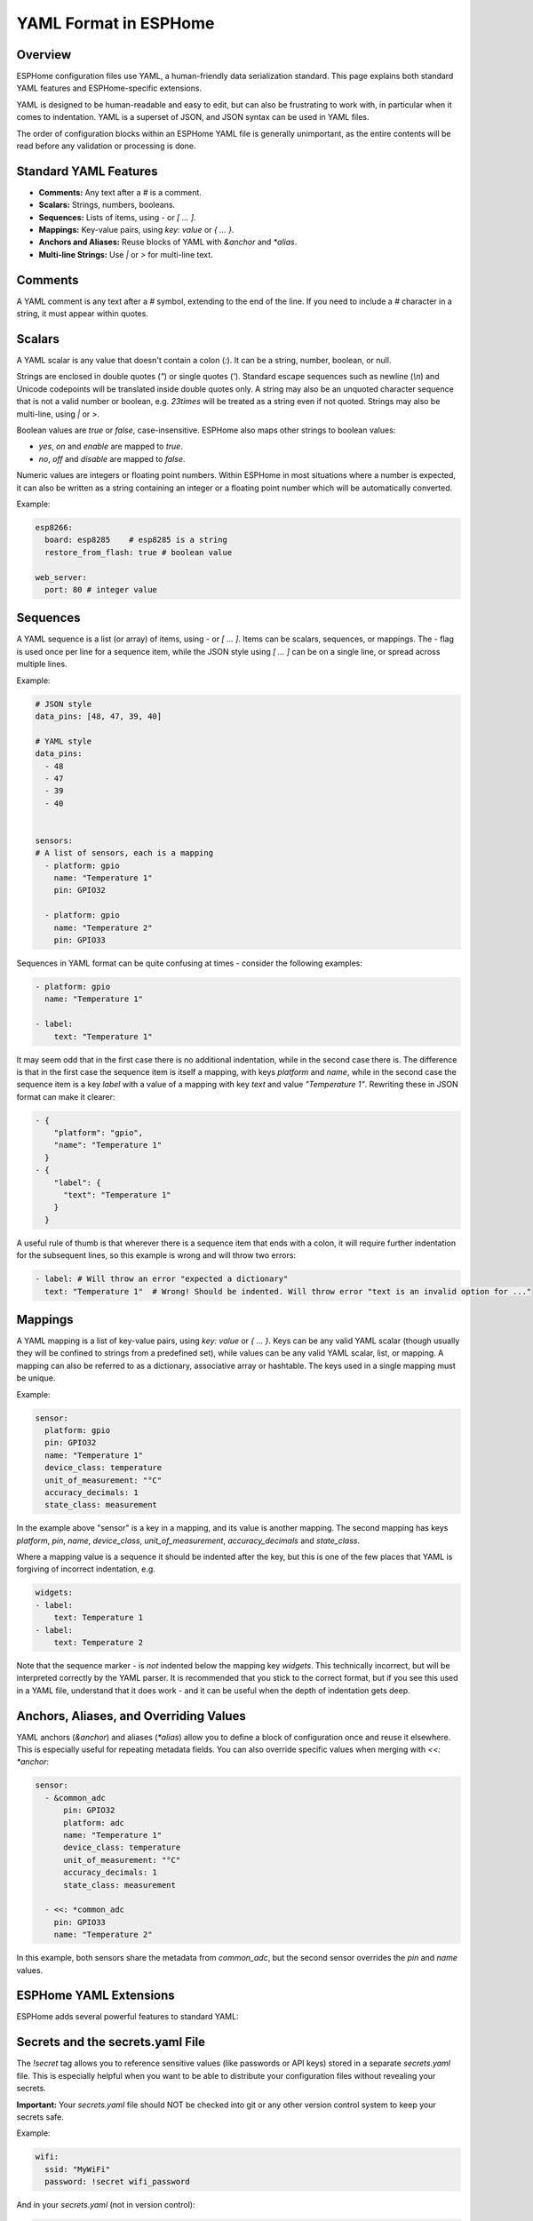 YAML Format in ESPHome
======================

Overview
--------
ESPHome configuration files use YAML, a human-friendly data serialization standard. This page explains both standard YAML features and ESPHome-specific extensions.

YAML is designed to be human-readable and easy to edit, but can also be frustrating to work with, in particular when it comes to indentation.
YAML is a superset of JSON, and JSON syntax can be used in YAML files.

The order of configuration blocks within an ESPHome YAML file is generally unimportant, as the entire contents will be read before any validation or processing is done.

Standard YAML Features
----------------------

- **Comments:** Any text after a `#` is a comment.
- **Scalars:** Strings, numbers, booleans.
- **Sequences:** Lists of items, using `-` or `[ ... ]`.
- **Mappings:** Key-value pairs, using `key: value` or `{ ... }`.
- **Anchors and Aliases:** Reuse blocks of YAML with `&anchor` and `*alias`.
- **Multi-line Strings:** Use `|` or `>` for multi-line text.

Comments
--------

A YAML comment is any text after a `#` symbol, extending to the end of the line. If you need to include a `#` character in a string, it must appear within quotes.

Scalars
-------
A YAML scalar is any value that doesn't contain a colon (`:`). It can be a string, number, boolean, or null.

Strings are enclosed in double quotes (`"`) or single quotes (`'`). Standard escape sequences such as newline (`\\n`) and Unicode codepoints will be translated inside double quotes only. A string may also be an unquoted character sequence that is not a valid number or boolean, e.g. `23times` will be treated as a string even if not quoted. Strings may also be multi-line, using `|` or `>`.

Boolean values are `true` or `false`, case-insensitive. ESPHome also maps other strings to boolean values:

- `yes`, `on` and  `enable` are mapped to `true`.
- `no`, `off` and `disable` are mapped to `false`.

Numeric values are integers or floating point numbers. Within ESPHome in most situations where a number is expected, it can also be written
as a string containing an integer or a floating point number which will be automatically converted.

Example:

.. code-block:: yaml

    esp8266:
      board: esp8285    # esp8285 is a string
      restore_from_flash: true # boolean value

    web_server:
      port: 80 # integer value

Sequences
---------

A YAML sequence is a list (or array) of items, using `-` or `[ ... ]`. Items can be scalars, sequences, or mappings. The `-` flag is used once per line for a sequence item, while the JSON style using `[ ... ]` can be on a single line, or spread across multiple lines.

Example:

.. code-block:: yaml

    # JSON style
    data_pins: [48, 47, 39, 40]

    # YAML style
    data_pins:
      - 48
      - 47
      - 39
      - 40


    sensors:
    # A list of sensors, each is a mapping
      - platform: gpio
        name: "Temperature 1"
        pin: GPIO32

      - platform: gpio
        name: "Temperature 2"
        pin: GPIO33


Sequences in YAML format can be quite confusing at times - consider the following examples:

.. code-block:: yaml

    - platform: gpio
      name: "Temperature 1"

    - label:
        text: "Temperature 1"

It may seem odd that in the first case there is no additional indentation, while in the second case there is. The difference is that in the first case the sequence item is itself a mapping, with keys `platform` and `name`, while in the second case the sequence item is a key `label` with a value of a mapping with key `text` and value `"Temperature 1"`. Rewriting these in JSON format can make it clearer:

.. code-block:: json

    - {
        "platform": "gpio",
        "name": "Temperature 1"
      }
    - {
        "label": {
          "text": "Temperature 1"
        }
      }

A useful rule of thumb is that wherever there is a sequence item that ends with a colon, it will require further indentation for the subsequent lines, so this example is wrong and will throw two errors:

.. code-block:: yaml

    - label: # Will throw an error "expected a dictionary"
      text: "Temperature 1"  # Wrong! Should be indented. Will throw error "text is an invalid option for ..."

Mappings
--------

A YAML mapping is a list of key-value pairs, using `key: value` or `{ ... }`. Keys can be any valid YAML scalar (though usually they will be confined to strings from a predefined set), while values can be any valid YAML scalar, list, or mapping. A mapping can also be referred to as a dictionary, associative array or hashtable. The keys used in a single mapping must be unique.

Example:

.. code-block:: yaml

    sensor:
      platform: gpio
      pin: GPIO32
      name: "Temperature 1"
      device_class: temperature
      unit_of_measurement: "°C"
      accuracy_decimals: 1
      state_class: measurement

In the example above "sensor" is a key in a mapping, and its value is another mapping. The second mapping has keys `platform`, `pin`, `name`, `device_class`, `unit_of_measurement`, `accuracy_decimals` and `state_class`.

Where a mapping value is a sequence it should be indented after the key, but this is one of the few places that YAML is forgiving of incorrect indentation, e.g.

.. code-block:: yaml

    widgets:
    - label:
        text: Temperature 1
    - label:
        text: Temperature 2

Note that the sequence marker `-` is *not* indented below the mapping key `widgets`. This technically incorrect, but will be interpreted correctly by the YAML parser. It is recommended that you stick to the correct format, but if you see this used in a YAML file, understand that it does work - and it can be useful when the depth of indentation gets deep.


Anchors, Aliases, and Overriding Values
---------------------------------------

YAML anchors (`&anchor`) and aliases (`*alias`) allow you to define a block of configuration once and reuse it elsewhere. This is especially useful for repeating metadata fields.
You can also override specific values when merging with `<<: *anchor`:

.. code-block:: yaml

    sensor:
      - &common_adc
          pin: GPIO32
          platform: adc
          name: "Temperature 1"
          device_class: temperature
          unit_of_measurement: "°C"
          accuracy_decimals: 1
          state_class: measurement

      - <<: *common_adc
        pin: GPIO33
        name: "Temperature 2"

In this example, both sensors share the metadata from `common_adc`, but the second sensor overrides the `pin` and `name` values.

ESPHome YAML Extensions
-----------------------

ESPHome adds several powerful features to standard YAML:

Secrets and the secrets.yaml File
---------------------------------

The `!secret` tag allows you to reference sensitive values (like passwords or API keys) stored in a separate `secrets.yaml` file.
This is especially helpful when you want to be able to distribute your configuration files without revealing your secrets.

**Important:** Your `secrets.yaml` file should NOT be checked into git or any other version control system to keep your secrets safe.

Example:

.. code-block:: yaml

    wifi:
      ssid: "MyWiFi"
      password: !secret wifi_password

And in your `secrets.yaml` (not in version control):

.. code-block:: yaml

    wifi_password: my_super_secret_password

Substitutions
-------------

The ``substitutions:`` feature allows you to define reusable values that can be referenced throughout your configuration. This is especially useful for:

- Making your configuration more readable and maintainable
- Avoiding repetition of common values
- Creating templates that can be reused across multiple devices

**Basic Usage:**

.. code-block:: yaml

    substitutions:
      device_name: living_room_light
      friendly_name: Living Room Light
      update_interval: 60s

    esphome:
      name: $device_name
      friendly_name: $friendly_name

    sensor:
      - platform: dht
        model: DHT22
        pin: D2
        temperature:
          name: "${friendly_name} Temperature"
          id: ${device_name}_temperature
        humidity:
          name: "${friendly_name} Humidity"
        update_interval: ${update_interval}

**Key Features:**

- Values are referenced using ``$variable_name`` or ``${variable_name}`` syntax
- The ``${variable_name}`` syntax is required when embedding within other text
- Substitutions are processed before any other part of the configuration
- Substitutions values must be strings. Numbers and booleans are not supported, but in most cases a number represented as a string will be automatically converted when substituted.

!include
--------

- Insert the contents of another YAML file at this position.
- Useful for splitting configurations into reusable parts.
- Substitutions can be used in the included file to reference values passed to ``!include``. Such values will override any global substitutions, so global substitutions can be used to provide default values.

  Example:

  .. code-block:: yaml

    binary_sensor:
      - platform: gpio
        id: button1
        pin: GPIOXX
        on_multi_click: !include { file: on-multi-click.yaml, vars: { id: 1 } } # inline syntax
      - platform: gpio
        id: button2
        pin: GPIOXX
        on_multi_click: !include
          # multi-line syntax
          file: on-multi-click.yaml
          vars:
            id: 2

Packages
--------

The ``packages`` feature allows you to define reusable and potentially partial configurations that can be included in your main configuration. Including a package file will merge its contents with your main configuration in a non-destructive way.

Example:

.. code-block:: yaml

    # main file contents

    packages:
      wifi: !include common/wifi.yaml
      living_room: !include common/packages/living_room.yaml

    wifi:
      ssid: "MyActualWiFi" # overrides the value in common/wifi.yaml

    # The contents of common/wifi.yaml

    wifi:
      ssid: "MyWiFi"
      password: !secret wifi_password

Note that the key in a packages line is just a placeholder - it must be unique within the `packages` mapping, and should ideally be chosen to indicate its purpose, but otherwise can be anything you like that is a valid key.

Variable can be provided for substitutions when including a package file, just as for regular includes.

The `packages:` key can only appear at the root level of the YAML file, i.e. it must start in column 1. Its location within the file is however not important. Files included under a `packages:` key will be inserted at the root level of the file, so the contents of the file should look like fragments of a standard configuration. This is in contrast to regular includes, which are inserted at the same level as the `!include` key.

See Also
---------------

- :doc:`/guides/configuration-types`
- `YAML Official Site <https://yaml.org/>`_
